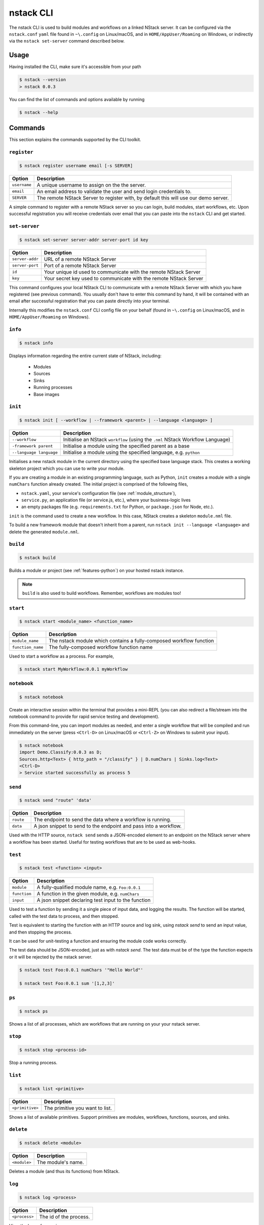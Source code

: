 .. _nstack-cli:

nstack CLI
==========

The nstack CLI is used to build modules and workflows on a linked NStack server.
It can be configured via the ``nstack.conf`` ``yaml`` file found in ``~\.config`` on Linux/macOS, and in ``HOME/AppUser/Roaming`` on Windows, or indirectly via the ``nstack set-server`` command described below.


Usage
-----

Having installed the CLI, make sure it's accessible from your path

.. code:: bash
    
    $ nstack --version
    > nstack 0.0.3

You can find the list of commands and options available by running

.. code:: bash

    $ nstack --help

Commands
--------

This section explains the commands supported by the CLI toolkit.



``register`` 
^^^^^^^^^^^^

.. code:: bash

    $ nstack register username email [-s SERVER]

=============    ===========
Option           Description
=============    ===========
``username``     A unique username to assign on the the server.
``email``        An email address to validate the user and send login credentials to.
``SERVER``       The remote NStack Server to register with, by default this will use our demo server.
=============    ===========

A simple command to register with a remote NStack server so you can login, build modules, start workflows, etc.
Upon successful registration you will receive credentials over email that you can paste into the ``nstack`` CLI and get started.


``set-server``
^^^^^^^^^^^^^^

.. code:: bash

    $ nstack set-server server-addr server-port id key

===============    ===========
Option             Description
===============    ===========
``server-addr``    URL of a remote NStack Server
``server-port``    Port of a remote NStack Server
``id``             Your unique id used to communicate with the remote NStack Server
``key``            Your secret key used to communicate with the remote NStack Server
===============    ===========

This command configures your local NStack CLI to communicate with a remote NStack Server with which you have registered (see previous command). You usually don't have to enter this command by hand, it will be contained with an email after successful registration that you can paste directly into your terminal.

Internally this modifies the ``nstack.conf`` CLI config file on your behalf (found in ``~\.config`` on Linux/macOS, and in ``HOME/AppUser/Roaming`` on Windows).


``info``
^^^^^^^^
.. code:: bash

    $ nstack info

Displays information regarding the entire current state of NStack, including:

 - Modules 
 - Sources 
 - Sinks 
 - Running processes 
 - Base images

``init``
^^^^^^^^
.. code:: bash

    $ nstack init [ --workflow | --framework <parent> | --language <language> ]

=======================  ===========
Option                   Description
=======================  ===========
``--workflow``           Initialise an NStack ``workflow`` (using the ``.nml`` NStack Workflow Language)
``-framework parent``    Initialise a module using the specified parent as a base
``--language language``  Initialise a module using the specified language, e.g. ``python`` 
=======================  ===========

Initialises a new nstack module in the current directory using the specified base language stack. This creates a working skeleton project which you can use to write your module.

If you are creating a module in an existing programming language, such as Python, ``init`` creates a module with a single ``numChars`` function already created. The initial project is comprised of the following files,

* ``nstack.yaml``, your service's configuration file  (see :ref:`module_structure`),
* ``service.py``, an application file (or service.js, etc.), where your business-logic lives
* an empty packages file (e.g. ``requirements.txt`` for Python, or ``package.json`` for Node, etc.).

``init`` is the command used to create a new workflow. In this case, NStack creates a skeleton ``module.nml`` file.

To build a new framework module that doesn't inherit from a parent, run ``nstack init --language <language>`` and delete the generated ``module.nml``.

``build`` 
^^^^^^^^^

.. code:: bash

    $ nstack build 

Builds a module or project (see :ref:`features-python`) on your hosted nstack instance.  

.. note:: ``build`` is also used to build workflows. Remember, workflows are modules too!


``start``
^^^^^^^^^
.. code:: bash

    $ nstack start <module_name> <function_name>


=================  ====================================================================
Option             Description
=================  ====================================================================
``module_name``    The nstack module which contains a fully-composed workflow function
``function_name``  The fully-composed workflow function name
=================  ====================================================================

Used to start a workflow as a process. For example,

.. code:: bash

    $ nstack start MyWorkflow:0.0.1 myWorkflow


``notebook`` 
^^^^^^^^^^^^

.. code:: bash

    $ nstack notebook
   
Create an interactive session within the terminal that provides a mini-REPL (you can also redirect a file/stream into the notebook command to provide for rapid service testing and development). 

From this command-line, you can import modules as needed, and enter a single workflow that will be compiled and run immediately on the server (press ``<Ctrl-D>`` on Linux/macOS or ``<Ctrl-Z>`` on Windows to submit your input).

.. code:: bash

    $ nstack notebook
    import Demo.Classify:0.0.3 as D;
    Sources.http<Text> { http_path = "/classify" } | D.numChars | Sinks.log<Text>
    <Ctrl-D>
    > Service started successfully as process 5



``send`` 
^^^^^^^^

.. code:: bash

    $ nstack send "route" 'data'

=============    ===========
Option           Description
=============    ===========
``route``        The endpoint to send the data where a workflow is running.
``data``         A json snippet to send to the endpoint and pass into a workflow.
=============    ===========

Used with the HTTP source, ``nstack send`` sends a JSON-encoded element to an endpoint on the NStack server where a workflow has been started. Useful for testing workflows that are to be used as web-hooks.



``test``
^^^^^^^^

.. code:: bash

    $ nstack test <function> <input>

=============    ===========
Option           Description
=============    ===========
``module``       A fully-qualified module name, e.g. ``Foo:0.0.1``
``function``     A function in the given module, e.g. ``numChars``
``input``        A json snippet declaring test input to the function
=============    ===========

Used to test a function by sending it a single piece of input data,
and logging the results.
The function will be started,
called with the test data to process,
and then stopped.

Test is equivalent to starting the function with an HTTP source
and log sink,
using `nstack send` to send an input value,
and then stopping the process.

It can be used for unit-testing a function
and ensuring the module code works correctly.

The test data should be JSON-encoded,
just as with `nstack send`. 
The test data must be of the type the function expects
or it will be rejected by the nstack server.

.. code:: bash

    $ nstack test Foo:0.0.1 numChars '"Hello World"'

    $ nstack test Foo:0.0.1 sum '[1,2,3]'

``ps`` 
^^^^^^

.. code:: bash

    $ nstack ps


Shows a list of all processes, which are workflows that are running on your your nstack server.

``stop`` 
^^^^^^^^

.. code:: bash

    $ nstack stop <process-id>

Stop a running process.

``list`` 
^^^^^^^^

.. code:: bash

    $ nstack list <primitive>

===============    ===========
Option             Description
===============    ===========
``<primitive>``    The primitive you want to list.
===============    ===========

Shows a list of available primitives. Support primitives are modules, workflows, functions, sources, and sinks.

``delete`` 
^^^^^^^^^^

.. code:: bash

    $ nstack delete <module>

============    ===========
Option          Description
============    ===========
``<module>``    The module's name.
============    ===========

Deletes a module (and thus its functions) from NStack.


``log`` 
^^^^^^^

.. code:: bash

    $ nstack log <process>

=============    ===========
Option           Description
=============    ===========
``<process>``    The id of the process.
=============    ===========
    
View the logs of a running process.

``server-logs`` 
^^^^^^^^^^^^^^^^

.. code:: bash

    $ nstack server-logs
   
View the full logs of the NStack server.

``gc`` 
^^^^^^^^^^^^^^^^

.. code:: bash

    $ nstack gc

Expert: Garbage-collect unused module images to free up space on the server.


